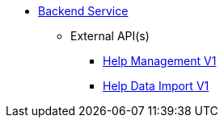 * xref:onecx-help-svc:index.adoc[Backend Service]
** External API(s)
*** xref:onecx-help-svc:openapi/onecx-help-v1-openapi.adoc[Help Management V1]
*** xref:onecx-help-svc:openapi/di-help-v1.adoc[Help Data Import V1]